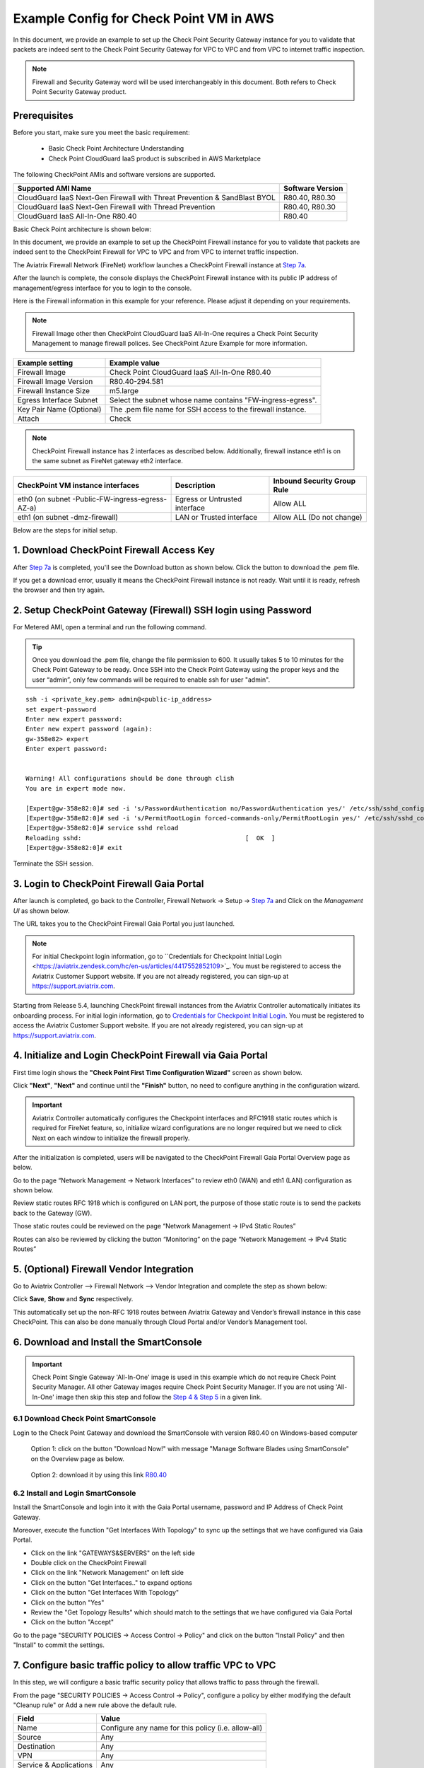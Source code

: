.. meta::
  :description: Firewall Network
  :keywords: AWS Transit Gateway, AWS TGW, TGW orchestrator, Aviatrix Transit network, Transit DMZ, Egress, Firewall


=========================================================
Example Config for Check Point VM in AWS 
=========================================================

In this document, we provide an example to set up the Check Point Security Gateway instance for you to validate that packets are indeed sent to the Check Point Security Gateway for VPC to VPC and from VPC to internet traffic inspection.

.. note::
    Firewall and Security Gateway word will be used interchangeably in this document. Both refers to Check Point Security Gateway product.

Prerequisites
----------------

Before you start, make sure you meet the basic requirement:

    - Basic Check Point Architecture Understanding
    - Check Point CloudGuard IaaS product is subscribed in AWS Marketplace


The following CheckPoint AMIs and software versions are supported.

==========================================================================             ==========
**Supported AMI Name**                                                                 **Software Version**
==========================================================================             ==========
CloudGuard IaaS Next-Gen Firewall with Threat Prevention & SandBlast BYOL              R80.40, R80.30
CloudGuard IaaS Next-Gen Firewall with Thread Prevention                               R80.40, R80.30
CloudGuard IaaS All-In-One R80.40                                                      R80.40 
==========================================================================             ==========

Basic Check Point architecture is shown below:

|cp_arch_reference|

In this document, we provide an example to set up the CheckPoint Firewall instance for you to validate that packets are indeed sent to the CheckPoint Firewall for VPC to VPC and from VPC to internet traffic inspection.

The Aviatrix Firewall Network (FireNet) workflow launches a CheckPoint Firewall instance at `Step 7a <https://docs.aviatrix.com/HowTos/firewall_network_workflow.html#a-launch-and-associate-firewall-instance>`_. 

After the launch is complete, the console displays the CheckPoint Firewall instance with its public IP address of management/egress interface for you to login to the console.

Here is the Firewall information in this example for your reference. Please adjust it depending on your requirements.

.. note::
    Firewall Image other then CheckPoint CloudGuard IaaS All-In-One requires a Check Point Security Management to manage firewall polices. See CheckPoint Azure Example for more information.


==========================================      ==========
**Example setting**                             **Example value**
==========================================      ==========
Firewall Image                                  Check Point CloudGuard IaaS All-In-One R80.40
Firewall Image Version                          R80.40-294.581
Firewall Instance Size                          m5.large
Egress Interface Subnet                         Select the subnet whose name contains "FW-ingress-egress".
Key Pair Name (Optional)                        The .pem file name for SSH access to the firewall instance.
Attach                                          Check
==========================================      ==========

.. note::

  CheckPoint Firewall instance has 2 interfaces as described below. Additionally, firewall instance eth1 is on the same subnet as FireNet gateway eth2 interface.

========================================================         ===============================          ================================
**CheckPoint VM instance interfaces**                             **Description**                          **Inbound Security Group Rule**
========================================================         ===============================          ================================
eth0 (on subnet -Public-FW-ingress-egress-AZ-a)                  Egress or Untrusted interface            Allow ALL 
eth1 (on subnet -dmz-firewall)                                   LAN or Trusted interface                 Allow ALL (Do not change)
========================================================         ===============================          ================================

Below are the steps for initial setup.

1. Download CheckPoint Firewall Access Key
----------------------------------------------

After `Step 7a <https://docs.aviatrix.com/HowTos/firewall_network_workflow.html#a-launch-and-associate-firewall-instance>`_ is completed, you'll see the Download button as shown below. Click the button to download the .pem file.

If you get a download error, usually it means the CheckPoint Firewall instance is not ready. Wait until it is ready, refresh the browser and then try again.

|v2_avx_pem_file_download|

2. Setup CheckPoint Gateway (Firewall) SSH login using Password
---------------------------------------------------------------------------

For Metered AMI, open a terminal and run the following command.

.. tip ::

  Once you download the .pem file, change the file permission to 600. It usually takes 5 to 10 minutes for the Check Point Gateway to be ready. Once SSH into the Check Point Gateway using the proper keys and the user “admin”, only few commands will be required to enable ssh for user "admin".

::

  ssh -i <private_key.pem> admin@<public-ip_address>
  set expert-password
  Enter new expert password:
  Enter new expert password (again):
  gw-358e82> expert
  Enter expert password:


  Warning! All configurations should be done through clish
  You are in expert mode now.

  [Expert@gw-358e82:0]# sed -i 's/PasswordAuthentication no/PasswordAuthentication yes/' /etc/ssh/sshd_config
  [Expert@gw-358e82:0]# sed -i 's/PermitRootLogin forced-commands-only/PermitRootLogin yes/' /etc/ssh/sshd_config
  [Expert@gw-358e82:0]# service sshd reload
  Reloading sshd:                                            [  OK  ]
  [Expert@gw-358e82:0]# exit

Terminate the SSH session.

3. Login to CheckPoint Firewall Gaia Portal
----------------------------------------------

After launch is completed, go back to the Controller, Firewall Network -> Setup -> `Step 7a <https://docs.aviatrix.com/HowTos/firewall_network_workflow.html#a-launch-and-associate-firewall-instance>`_ and  Click on the `Management UI` as shown below.

|v2_avx_management_UI|

The URL takes you to the CheckPoint Firewall Gaia Portal you just launched.

|v2_cp_login_UI|

.. note::

  For initial Checkpoint login information, go to ``Credentials for Checkpoint Initial Login <https://aviatrix.zendesk.com/hc/en-us/articles/4417552852109>`_. You must be registered to access the Aviatrix Customer Support website. If you are not already registered, you can sign-up at https://support.aviatrix.com.


Starting from Release 5.4, launching CheckPoint firewall instances from the Aviatrix Controller automatically initiates its onboarding process. For initial login information, go to `Credentials for Checkpoint Initial Login <https://aviatrix.zendesk.com/hc/en-us/articles/4417552852109>`_. You must be registered to access the Aviatrix Customer Support website. If you are not already registered, you can sign-up at https://support.aviatrix.com. 


4. Initialize and Login CheckPoint Firewall via Gaia Portal
-------------------------------------------------------------

First time login shows the **"Check Point First Time Configuration Wizard"** screen as shown below.

|v2_CheckPoint_Gaia_Portal_Wizard_01|

Click **"Next"**, **"Next"** and continue until the **"Finish"** button, no need to configure anything in the configuration wizard.

|v2_CheckPoint_Gaia_Portal_Wizard_02|

|v2_CheckPoint_Gaia_Portal_Wizard_12|

.. important::
    Aviatrix Controller automatically configures the Checkpoint interfaces and RFC1918 static routes which is required for FireNet feature, so, initialize wizard configurations are no longer required but we need to click Next on each window to initialize the firewall properly.

After the initialization is completed, users will be navigated to the CheckPoint Firewall Gaia Portal Overview page as below.

|v2_CheckPoint_Gaia_Portal_Overview|

Go to the page “Network Management -> Network Interfaces” to review eth0 (WAN) and eth1 (LAN) configuration as shown below.

|cp_firewall_interfaces_aws|

Review static routes RFC 1918 which is configured on LAN port, the purpose of those static route is to send the packets back to the Gateway (GW).

Those static routes could be reviewed on the page “Network Management -> IPv4 Static Routes”

|cp_firewall_static_routes_aws|

Routes can also be reviewed by clicking the button “Monitoring” on the page “Network Management -> IPv4 Static Routes”

|cp_firewall_routes_monitoring_aws|

5. (Optional) Firewall Vendor Integration
-------------------------------------------

Go to Aviatrix Controller –> Firewall Network –> Vendor Integration and complete the step as shown below:

|v2_vendor_integration_AWS|

Click **Save**, **Show** and **Sync** respectively.

This automatically set up  the non-RFC 1918 routes between Aviatrix Gateway and Vendor’s firewall instance in this case CheckPoint. This can also be done manually through Cloud Portal and/or Vendor’s Management tool.


6. Download and Install the SmartConsole
-------------------------------------------------

.. important::
    Check Point Single Gateway 'All-In-One' image is used in this example which do not require Check Point Security Manager. All other Gateway images require Check Point Security Manager. If you are not using 'All-In-One' image then skip this step and follow the `Step 4 & Step 5 <https://docs.aviatrix.com/HowTos/config_CheckPointAzure.html#download-and-install-the-smartconsole>`_ in a given link.


6.1 Download Check Point SmartConsole
****************************************

Login to the Check Point Gateway and download the SmartConsole with version R80.40 on Windows-based computer

  Option 1: click on the button "Download Now!" with message "Manage Software Blades using SmartConsole" on the Overview page as below. 

|v2_CheckPoint_Gaia_Portal_SmartConsole_DL|

  Option 2: download it by using this link `R80.40 <https://supportcenter.checkpoint.com/supportcenter/portal?action=portlets.DCFileAction&eventSubmit_doGetdcdetails=&fileid=101086>`_


6.2 Install and Login SmartConsole
****************************************

Install the SmartConsole and login into it with the Gaia Portal username, password and IP Address of Check Point Gateway.

|smart_console_login_aws|

|smartconsole_gateway_login_aws|

Moreover, execute the function "Get Interfaces With Topology" to sync up the settings that we have configured via Gaia Portal.

- Click on the link "GATEWAYS&SERVERS" on the left side
- Double click on the CheckPoint Firewall
- Click on the link "Network Management" on left side
- Click on the button "Get Interfaces.." to expand options
- Click on the button "Get Interfaces With Topology"
- Click on the button "Yes"
- Review the "Get Topology Results" which should match to the settings that we have configured via Gaia Portal
- Click on the button "Accept"

|v2_CheckPoint_SmartConsole_syncup_01|

|v2_CheckPoint_SmartConsole_syncup_02|

Go to the page "SECURITY POLICIES -> Access Control -> Policy" and click on the button "Install Policy" and then "Install" to commit the settings.

|install_policy_aws|

7. Configure basic traffic policy to allow traffic VPC to VPC
------------------------------------------------------------------

In this step, we will configure a basic traffic security policy that allows traffic to pass through the firewall.

From the page "SECURITY POLICIES -> Access Control -> Policy", configure a policy by either modifying the default "Cleanup rule" or Add a new rule above the default rule.

=======================   ===============================================
**Field**                 **Value**
=======================   ===============================================
Name                      Configure any name for this policy (i.e. allow-all)
Source                    Any
Destination               Any
VPN                       Any
Service & Applications    Any
Action                    Accept
Track                     Log
=======================   ===============================================

|v2_CheckPoint_policy_vpc_to_vpc|

Click on the button "Install Policy" and then "Install" to commit the settings.

|v2_CheckPoint_policy_vpc_to_vpc_install|

8. [Optional] Configure basic traffic policy to allow traffic VPC to Internet
----------------------------------------------------------------------------------

In this step, we will configure a basic traffic security policy that allows internet traffic to pass through the firewall. Given that Aviatrix gateways will only forward traffic from the TGW to the LAN port of the Firewall, we can simply set our policy condition to match any packet that is going in of LAN interface and going out of WAN interface.

.. important::
  Enable `Egress inspection <https://docs.aviatrix.com/HowTos/firewall_network_faq.html#how-do-i-enable-egress-inspection-on-firenet>`_ feature on FireNet

First of all, go back to the Aviatrix Controller Console. Navigate to the page "Firewall Network -> Advanced". Click the skewer/three dot button. Scroll down to “Egress through Firewall” and click "Enable" button. Verify the Egress status on the page "Firewall Network -> Advanced".

|cp_egress_inspection_aws|

Secondly, go back to the CheckPoint Firewall SmartConsole. Navigate to the page "GATEWAYS&SERVERS" and then double-click on the gateway itself to enable NAT function as the following screenshot.

- Click on the button "NAT"
- Enable the checkbox "Hide internal networks behind the Gateway's external IP"
- Click the button "OK"
- Click the button "Install Policy"

|v2_CheckPoint_policy_vpc_to_internet_nat_enabled|

.. important::

  NAT function needs to be enabled on the CheckPoint FW interface eth0 for this VPC to Internet policy. Please refer to `Check Point's NAT instruction <https://sc1.checkpoint.com/documents/R76/CP_R76_Firewall_WebAdmin/6724.htm>`_ for detail.

**[Optional]** If you have default "Cleanup rule", then navigate to the page "SECURITY POLICIES -> Access Control -> Policy" and inject a new rule for Internet Policy on top of the default "Cleanup rule".

=======================   ===============================================
**Field**                 **Value**
=======================   ===============================================
Name                      Configure any name for this policy (i.e. Internet-Policy)
Source                    Any
Destination               Select the object with All_internet
VPN                       Any
Service & Applications    Any
Action                    Accept
Track                     Log
=======================   ===============================================

Click on the button "Install Policy" and then "Install" to commit the settings.

|cp_policy_vpc_to_internet_aws|

After validating that your traffic is being routed through your firewall instances, you can customize the security policy to tailor to your requirements.

9. Ready to go!
----------------

Now your firewall instance is configured and ready to receive packets!

Next step is to validate your configurations and polices using FlightPath and Diagnostic Tools (ping, traceroute etc.).

10. View Traffic Log
----------------------

You can view if traffic is forwarded to the firewall instance by logging in to the CheckPoint Firewall SmartConsole. Go to the page "LOGS & MONITOR". 

For VPC to VPC traffic:
***********************

Launch one instance in PROD Spoke VPC and DEV Spoke VPC. Start ping packets from a instance in DEV Spoke VPC to the private IP of another instance in PROD Spoke VPC. The ICMP traffic should go through the firewall and be inspected in firewall.

|v2_CheckPoint_view_traffic_log_vpc_to_vpc|

[Optional] For VPC to Internet traffic:
***************************************

Launch a private instance in the Spoke VPC (i.e. PROD Spoke VPC) and start ping packets from the private instance towards Internet (e.g 8.8.8.8) to verify the egress function. The ICMP traffic should go through, and get inspected on firewall.

|v2_CheckPoint_view_traffic_log_vpc_to_internet|


.. |cp_arch_reference| image:: config_Checkpoint_media/cp_arch_reference.png
   :scale: 35%
.. |cp_policy_vpc_to_internet_aws| image:: config_Checkpoint_media/cp_policy_vpc_to_internet_aws.png
   :scale: 30%
.. |cp_egress_inspection_aws| image:: config_Checkpoint_media/cp_egress_inspection_aws.png
   :scale: 40%
.. |policy_installed_aws| image:: config_Checkpoint_media/policy_installed_aws.png
   :scale: 40%
.. |smartconsole_gateway_login_aws| image:: config_Checkpoint_media/smartconsole_gateway_login_aws.png
   :scale: 30%
.. |install_policy_aws| image:: config_Checkpoint_media/install_policy_aws.png
   :scale: 30%
.. |smart_console_login_aws| image:: config_Checkpoint_media/smart_console_login_aws.png
   :scale: 40%
.. |v2_avx_pem_file_download| image:: config_Checkpoint_media/v2_avx_pem_file_download.png
   :scale: 20%
.. |v2_vendor_integration_AWS| image:: config_Checkpoint_media/v2_vendor_integration_AWS.png
   :scale: 30%
.. |v2_pem_file_download| image:: config_Checkpoint_media/v2_pem_file_download.png
   :scale: 40%
.. |v2_avx_management_UI| image:: config_Checkpoint_media/v2_avx_management_UI.png
   :scale: 30%
.. |v2_cp_login_UI| image:: config_Checkpoint_media/v2_cp_login_UI.png
   :scale: 40%
.. |v2_CheckPoint_change_password| image:: config_Checkpoint_media/v2_CheckPoint_change_password.png
   :scale: 60%
.. |v2_CheckPoint_Gaia_Portal_Wizard_01| image:: config_Checkpoint_media/v2_CheckPoint_Gaia_Portal_Wizard_01.png
   :scale: 40% 
.. |v2_CheckPoint_Gaia_Portal_Wizard_02| image:: config_Checkpoint_media/v2_CheckPoint_Gaia_Portal_Wizard_02.png
   :scale: 40% 
.. |cp_firewall_interfaces_aws| image:: config_Checkpoint_media/cp_firewall_interfaces_aws.png
   :scale: 40%   
.. |cp_firewall_static_routes_aws| image:: config_Checkpoint_media/cp_firewall_static_routes_aws.png
   :scale: 40% 
.. |cp_firewall_routes_monitoring_aws| image:: config_Checkpoint_media/cp_firewall_routes_monitoring_aws.png
   :scale: 40% 
.. |v2_CheckPoint_Gaia_Portal_Wizard_12| image:: config_Checkpoint_media/v2_CheckPoint_Gaia_Portal_Wizard_12.png
   :scale: 40% 
.. |v2_CheckPoint_Gaia_Portal_Overview| image:: config_Checkpoint_media/v2_CheckPoint_Gaia_Portal_Overview.png
   :scale: 40% 
.. |v2_CheckPoint_Gaia_Portal_Configuration_eth0_WAN| image:: config_Checkpoint_media/v2_CheckPoint_Gaia_Portal_Configuration_eth0_WAN.png
   :scale: 40% 
.. |v2_CheckPoint_Gaia_Portal_Configuration_eth1_LAN| image:: config_Checkpoint_media/v2_CheckPoint_Gaia_Portal_Configuration_eth1_LAN.png
   :scale: 40% 
.. |v2_CheckPoint_static_routes_01| image:: config_Checkpoint_media/v2_CheckPoint_static_routes_01.png
   :scale: 40%
.. |v2_CheckPoint_static_routes_02| image:: config_Checkpoint_media/v2_CheckPoint_static_routes_02.png
   :scale: 40%
.. |v2_CheckPoint_static_routes_review_01| image:: config_Checkpoint_media/v2_CheckPoint_static_routes_review_01.png
   :scale: 40%
.. |v2_CheckPoint_static_routes_review_02| image:: config_Checkpoint_media/v2_CheckPoint_static_routes_review_02.png
   :scale: 40%
.. |v2_CheckPoint_Gaia_Portal_SmartConsole_DL| image:: config_Checkpoint_media/v2_CheckPoint_Gaia_Portal_SmartConsole_DL.png
   :scale: 40% 
.. |v2_CheckPoint_Gaia_Portal_SmartConsole_install| image:: config_Checkpoint_media/v2_CheckPoint_Gaia_Portal_SmartConsole_install.png
   :scale: 40% 
.. |v2_CheckPoint_SmartConsole_syncup_01| image:: config_Checkpoint_media/v2_CheckPoint_SmartConsole_syncup_01.png
   :scale: 40%
.. |v2_CheckPoint_SmartConsole_syncup_02| image:: config_Checkpoint_media/v2_CheckPoint_SmartConsole_syncup_02.png
   :scale: 30%
.. |v2_CheckPoint_policy_vpc_to_vpc| image:: config_Checkpoint_media/v2_CheckPoint_policy_vpc_to_vpc.png
   :scale: 20%
.. |v2_CheckPoint_policy_vpc_to_vpc_install| image:: config_Checkpoint_media/v2_CheckPoint_policy_vpc_to_vpc_install.png
   :scale: 20%
.. |v2_avx_egress_inspection| image:: config_FortiGate_media/v2_avx_egress_inspection.png
   :scale: 20%
.. |v2_CheckPoint_policy_vpc_to_internet_nat_enabled| image:: config_Checkpoint_media/v2_CheckPoint_policy_vpc_to_internet_nat_enabled.png
   :scale: 30%
.. |v2_CheckPoint_policy_vpc_to_internet| image:: config_Checkpoint_media/v2_CheckPoint_policy_vpc_to_internet.png
   :scale: 20%
.. |v2_CheckPoint_view_traffic_log_vpc_to_vpc| image:: config_Checkpoint_media/v2_CheckPoint_view_traffic_log_vpc_to_vpc.png
   :scale: 30%
.. |v2_CheckPoint_view_traffic_log_vpc_to_internet| image:: config_Checkpoint_media/v2_CheckPoint_view_traffic_log_vpc_to_internet.png
   :scale: 30%
.. disqus::
